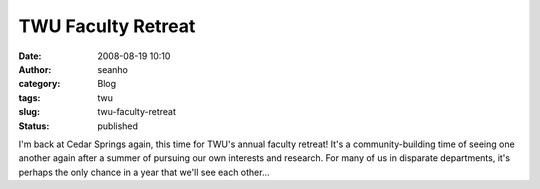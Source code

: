 TWU Faculty Retreat
###################
:date: 2008-08-19 10:10
:author: seanho
:category: Blog
:tags: twu
:slug: twu-faculty-retreat
:status: published

I'm back at Cedar Springs again, this time for TWU's annual faculty
retreat! It's a community-building time of seeing one another again
after a summer of pursuing our own interests and research. For many of
us in disparate departments, it's perhaps the only chance in a year that
we'll see each other...
